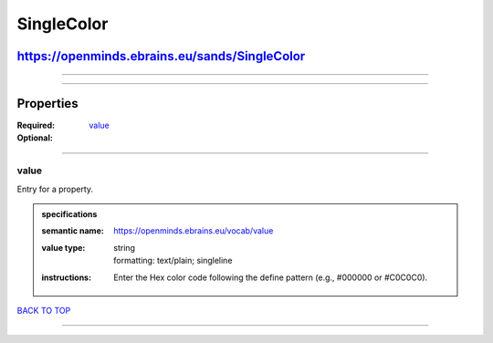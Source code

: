 ###########
SingleColor
###########

**********************************************
https://openminds.ebrains.eu/sands/SingleColor
**********************************************

------------

------------

**********
Properties
**********

:Required: `value <value_heading_>`_
:Optional:

------------

.. _value_heading:

value
-----

Entry for a property.

.. admonition:: specifications

   :semantic name: https://openminds.ebrains.eu/vocab/value
   :value type: | string
                | formatting: text/plain; singleline
   :instructions: Enter the Hex color code following the define pattern (e.g., #000000 or #C0C0C0).

`BACK TO TOP <SingleColor_>`_

------------


